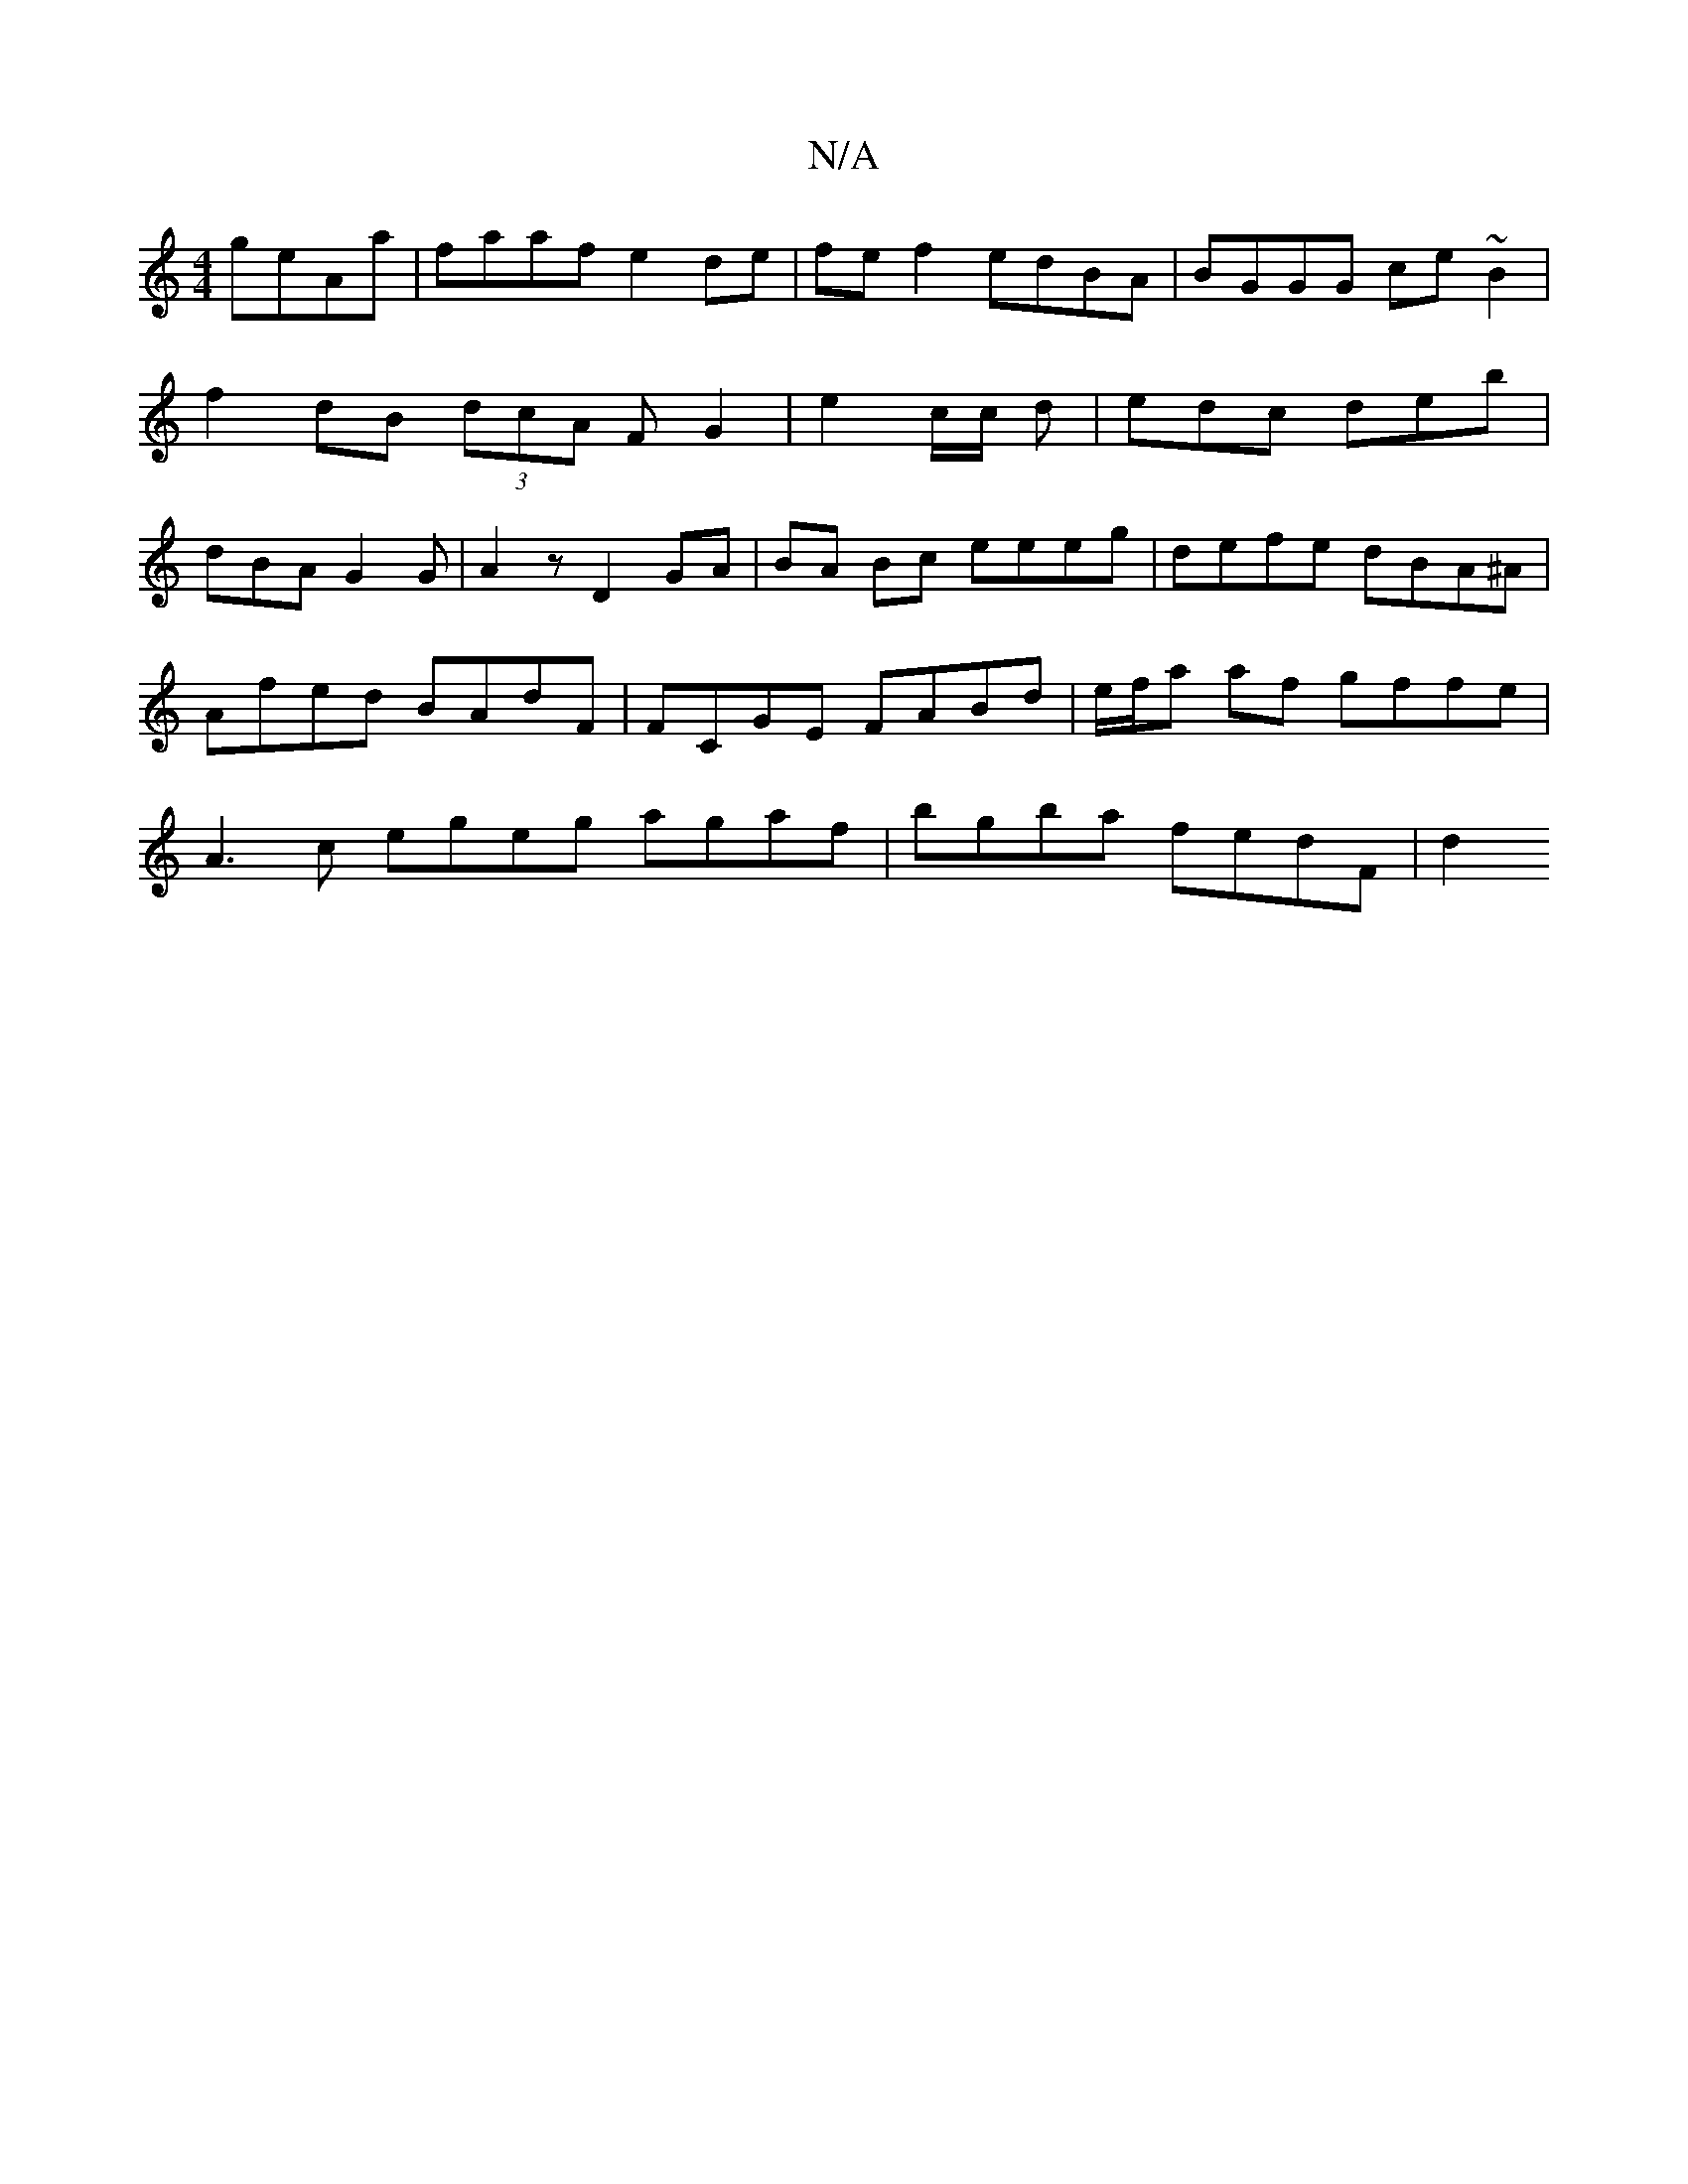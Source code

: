 X:1
T:N/A
M:4/4
R:N/A
K:Cmajor
geAa | faaf e2de | fe f2 edBA | BGGG ce~B2 |
f2 dB (3dcA F G2 |e2 c/c/ d | edc deb |
dBA G2G | A2 z D2 GA| BA Bc eeeg | defe dBA^A | Afed BAdF | FCGE FABd | e/f/a af gffe | A3 c egeg agaf|bgba fedF|d2